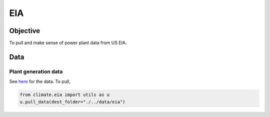 *********
EIA
*********

.. jupyter-kernel:: .venv



Objective
=========

To pull and make sense of power plant data from US EIA.


Data
========

Plant generation data
---------------

See `here <https://www.eia.gov/electricity/data/eia923/>`_ for the data. To pull,

.. code-block:: python

    from climate.eia import utils as u
    u.pull_data(dest_folder="./../data/eia")
